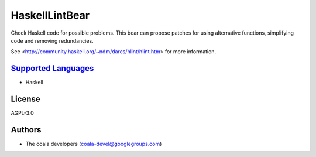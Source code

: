 **HaskellLintBear**
===================

Check Haskell code for possible problems. This bear can propose patches for
using alternative functions, simplifying code and removing redundancies.

See <http://community.haskell.org/~ndm/darcs/hlint/hlint.htm> for more
information.

`Supported Languages <../README.rst>`_
-----

* Haskell



License
-------

AGPL-3.0

Authors
-------

* The coala developers (coala-devel@googlegroups.com)
